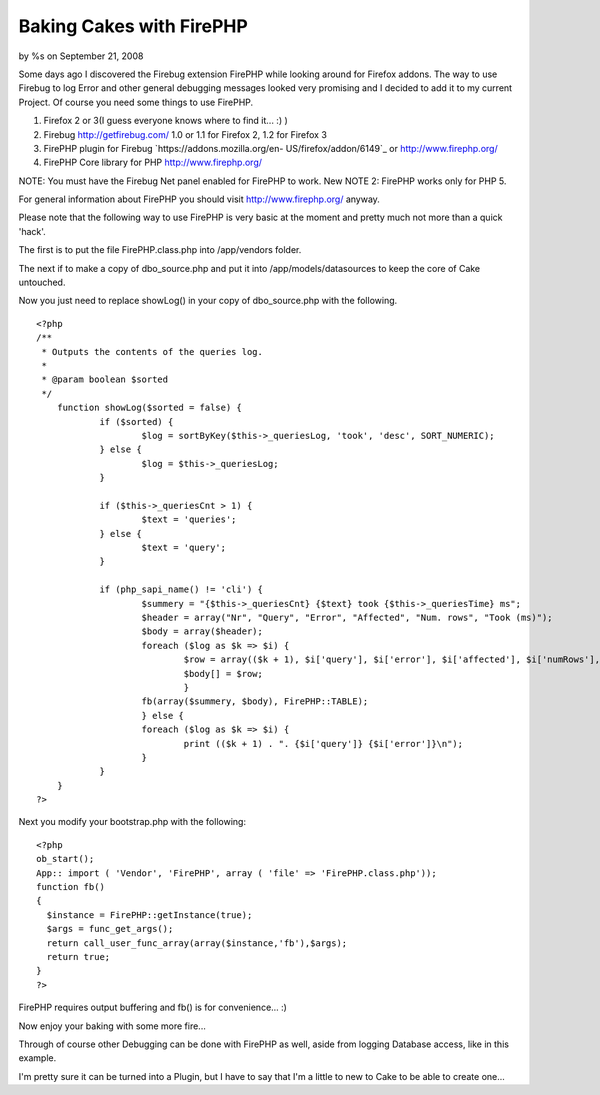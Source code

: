 

Baking Cakes with FirePHP
=========================

by %s on September 21, 2008

Some days ago I discovered the Firebug extension FirePHP while looking
around for Firefox addons. The way to use Firebug to log Error and
other general debugging messages looked very promising and I decided
to add it to my current Project.
Of course you need some things to use FirePHP.


#. Firefox 2 or 3(I guess everyone knows where to find it... :) )
#. Firebug `http://getfirebug.com/`_ 1.0 or 1.1 for Firefox 2, 1.2 for
   Firefox 3
#. FirePHP plugin for Firebug `https://addons.mozilla.org/en-
   US/firefox/addon/6149`_ or `http://www.firephp.org/`_
#. FirePHP Core library for PHP `http://www.firephp.org/`_

NOTE: You must have the Firebug Net panel enabled for FirePHP to work.
New NOTE 2: FirePHP works only for PHP 5.

For general information about FirePHP you should visit
`http://www.firephp.org/`_ anyway.

Please note that the following way to use FirePHP is very basic at the
moment and pretty much not more than a quick 'hack'.

The first is to put the file FirePHP.class.php into /app/vendors
folder.

The next if to make a copy of dbo_source.php and put it into
/app/models/datasources to keep the core of Cake untouched.

Now you just need to replace showLog() in your copy of dbo_source.php
with the following.

::

    <?php 
    /**
     * Outputs the contents of the queries log.
     *
     * @param boolean $sorted
     */
    	function showLog($sorted = false) {
    		if ($sorted) {
    			$log = sortByKey($this->_queriesLog, 'took', 'desc', SORT_NUMERIC);
    		} else {
    			$log = $this->_queriesLog;
    		}
    
    		if ($this->_queriesCnt > 1) {
    			$text = 'queries';
    		} else {
    			$text = 'query';
    		}
    
    		if (php_sapi_name() != 'cli') {
    			$summery = "{$this->_queriesCnt} {$text} took {$this->_queriesTime} ms";
    			$header = array("Nr", "Query", "Error", "Affected", "Num. rows", "Took (ms)");
    			$body = array($header);
    			foreach ($log as $k => $i) {
    				$row = array(($k + 1), $i['query'], $i['error'], $i['affected'], $i['numRows'], $i['took']);
    				$body[] = $row;
    				}
    			fb(array($summery, $body), FirePHP::TABLE);
    			} else {
    			foreach ($log as $k => $i) {
    				print (($k + 1) . ". {$i['query']} {$i['error']}\n");
    			}
    		}
    	}
    ?>

Next you modify your bootstrap.php with the following:

::

    <?php 
    ob_start();
    App:: import ( 'Vendor', 'FirePHP', array ( 'file' => 'FirePHP.class.php'));
    function fb() 
    {
      $instance = FirePHP::getInstance(true);
      $args = func_get_args();
      return call_user_func_array(array($instance,'fb'),$args);
      return true;
    }
    ?>

FirePHP requires output buffering and fb() is for convenience... :)

Now enjoy your baking with some more fire...

Through of course other Debugging can be done with FirePHP as well,
aside from logging Database access, like in this example.

I'm pretty sure it can be turned into a Plugin, but I have to say that
I'm a little to new to Cake to be able to create one...

.. _https://addons.mozilla.org/en-US/firefox/addon/6149: https://addons.mozilla.org/en-US/firefox/addon/6149
.. _http://getfirebug.com/: http://getfirebug.com/
.. _http://www.firephp.org/: http://www.firephp.org/
.. meta::
    :title: Baking Cakes with FirePHP
    :description: CakePHP Article related to debug,firephp,Tutorials
    :keywords: debug,firephp,Tutorials
    :copyright: Copyright 2008 
    :category: tutorials

